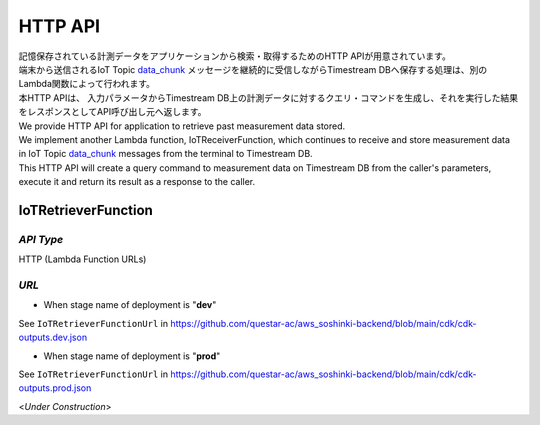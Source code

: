 .. _chapter-httpapi:

========
HTTP API
========

| 記憶保存されている計測データをアプリケーションから検索・取得するためのHTTP APIが用意されています。
| 端末から送信されるIoT Topic `data_chunk <https://omoikane-fw.readthedocs.io/ja/latest/iot_topic_messages.html#section-iottopicmessages-datachunk>`_ メッセージを継続的に受信しながらTimestream DBへ保存する処理は、別のLambda関数によって行われます。
| 本HTTP APIは、 入力パラメータからTimestream DB上の計測データに対するクエリ・コマンドを生成し、それを実行した結果をレスポンスとしてAPI呼び出し元へ返します。

| We provide HTTP API for application to retrieve past measurement data stored.
| We implement another Lambda function, IoTReceiverFunction, which continues to receive and store measurement data in IoT Topic `data_chunk <https://omoikane-fw.readthedocs.io/ja/latest/iot_topic_messages.html#section-iottopicmessages-datachunk>`_ messages from the terminal to Timestream DB.
| This HTTP API will create a query command to measurement data on Timestream DB from the caller's parameters, execute it and return its result as a response to the caller.

.. _section-httpapi-iotretrieverfunction:

IoTRetrieverFunction
====================

*API Type*
^^^^^^^^^^

HTTP (Lambda Function URLs)

*URL*
^^^^^

- When stage name of deployment  is "**dev**"

See ``IoTRetrieverFunctionUrl`` in https://github.com/questar-ac/aws_soshinki-backend/blob/main/cdk/cdk-outputs.dev.json

- When stage name of deployment is "**prod**"

See ``IoTRetrieverFunctionUrl`` in https://github.com/questar-ac/aws_soshinki-backend/blob/main/cdk/cdk-outputs.prod.json

<*Under Construction*>
